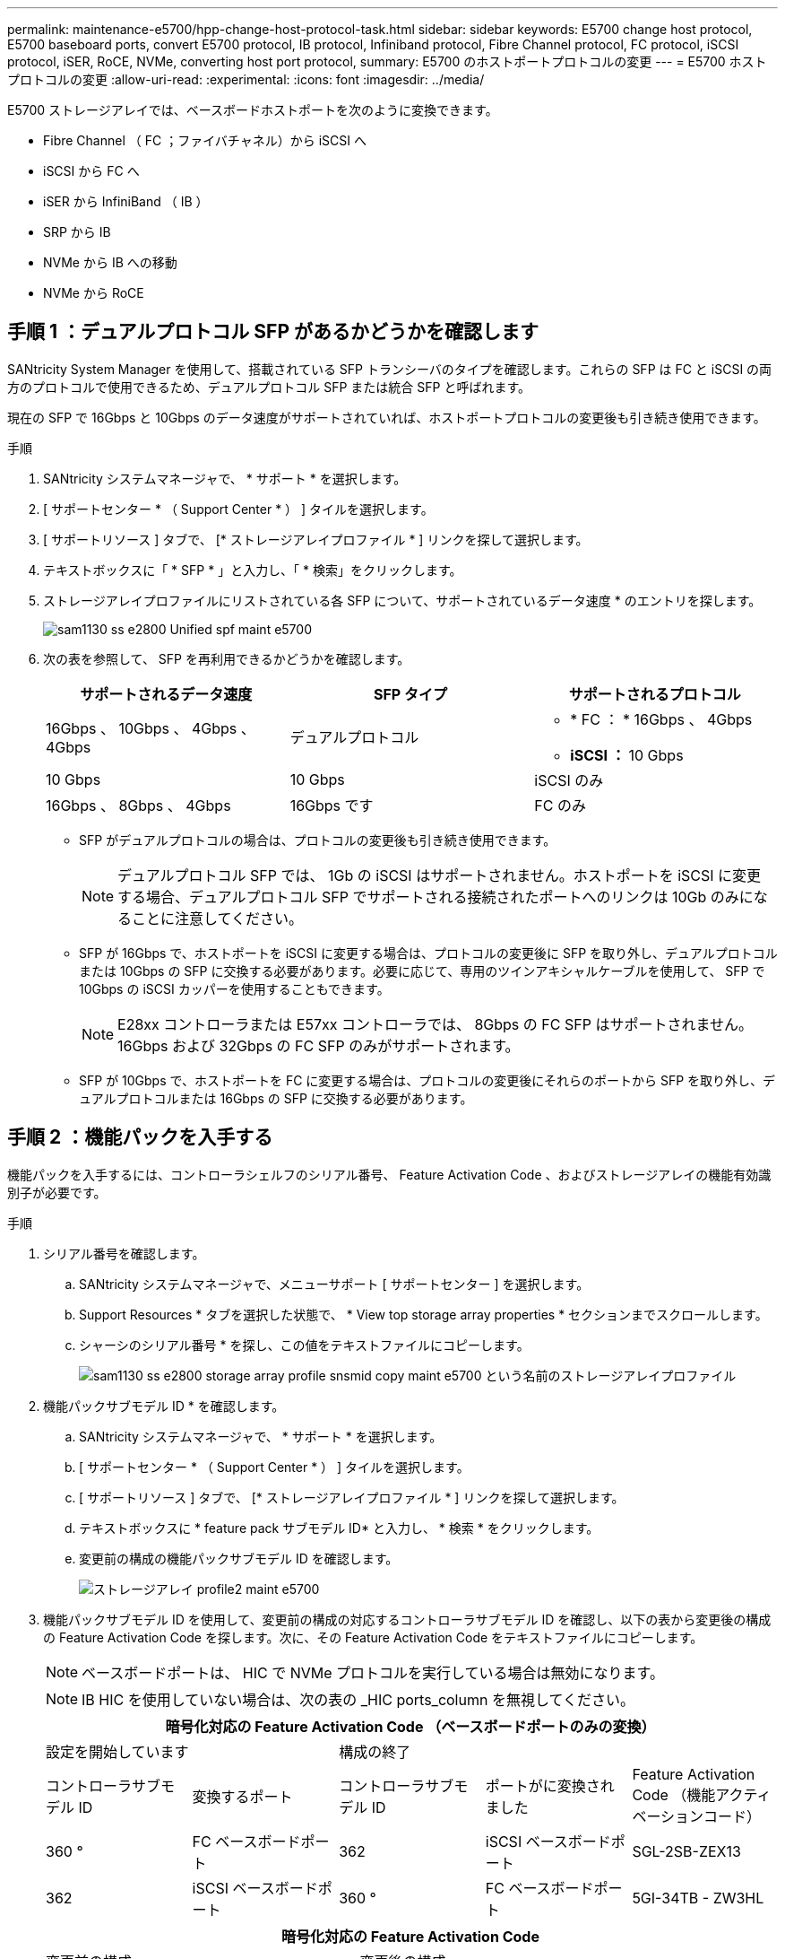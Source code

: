 ---
permalink: maintenance-e5700/hpp-change-host-protocol-task.html 
sidebar: sidebar 
keywords: E5700 change host protocol, E5700 baseboard ports, convert E5700 protocol, IB protocol, Infiniband protocol, Fibre Channel protocol, FC protocol, iSCSI protocol, iSER, RoCE, NVMe, converting host port protocol, 
summary: E5700 のホストポートプロトコルの変更 
---
= E5700 ホストプロトコルの変更
:allow-uri-read: 
:experimental: 
:icons: font
:imagesdir: ../media/


[role="lead"]
E5700 ストレージアレイでは、ベースボードホストポートを次のように変換できます。

* Fibre Channel （ FC ；ファイバチャネル）から iSCSI へ
* iSCSI から FC へ
* iSER から InfiniBand （ IB ）
* SRP から IB
* NVMe から IB への移動
* NVMe から RoCE




== 手順 1 ：デュアルプロトコル SFP があるかどうかを確認します

SANtricity System Manager を使用して、搭載されている SFP トランシーバのタイプを確認します。これらの SFP は FC と iSCSI の両方のプロトコルで使用できるため、デュアルプロトコル SFP または統合 SFP と呼ばれます。

現在の SFP で 16Gbps と 10Gbps のデータ速度がサポートされていれば、ホストポートプロトコルの変更後も引き続き使用できます。

.手順
. SANtricity システムマネージャで、 * サポート * を選択します。
. [ サポートセンター * （ Support Center * ） ] タイルを選択します。
. [ サポートリソース ] タブで、 [* ストレージアレイプロファイル * ] リンクを探して選択します。
. テキストボックスに「 * SFP * 」と入力し、「 * 検索」をクリックします。
. ストレージアレイプロファイルにリストされている各 SFP について、サポートされているデータ速度 * のエントリを探します。
+
image::../media/sam1130_ss_e2800_unified_spf_maint-e5700.gif[sam1130 ss e2800 Unified spf maint e5700]

. 次の表を参照して、 SFP を再利用できるかどうかを確認します。
+
|===
| サポートされるデータ速度 | SFP タイプ | サポートされるプロトコル 


 a| 
16Gbps 、 10Gbps 、 4Gbps 、 4Gbps
 a| 
デュアルプロトコル
 a| 
** * FC ： * 16Gbps 、 4Gbps
** ** iSCSI ： ** 10 Gbps




 a| 
10 Gbps
 a| 
10 Gbps
 a| 
iSCSI のみ



 a| 
16Gbps 、 8Gbps 、 4Gbps
 a| 
16Gbps です
 a| 
FC のみ

|===
+
** SFP がデュアルプロトコルの場合は、プロトコルの変更後も引き続き使用できます。
+

NOTE: デュアルプロトコル SFP では、 1Gb の iSCSI はサポートされません。ホストポートを iSCSI に変更する場合、デュアルプロトコル SFP でサポートされる接続されたポートへのリンクは 10Gb のみになることに注意してください。

** SFP が 16Gbps で、ホストポートを iSCSI に変更する場合は、プロトコルの変更後に SFP を取り外し、デュアルプロトコルまたは 10Gbps の SFP に交換する必要があります。必要に応じて、専用のツインアキシャルケーブルを使用して、 SFP で 10Gbps の iSCSI カッパーを使用することもできます。
+

NOTE: E28xx コントローラまたは E57xx コントローラでは、 8Gbps の FC SFP はサポートされません。16Gbps および 32Gbps の FC SFP のみがサポートされます。

** SFP が 10Gbps で、ホストポートを FC に変更する場合は、プロトコルの変更後にそれらのポートから SFP を取り外し、デュアルプロトコルまたは 16Gbps の SFP に交換する必要があります。






== 手順 2 ：機能パックを入手する

機能パックを入手するには、コントローラシェルフのシリアル番号、 Feature Activation Code 、およびストレージアレイの機能有効識別子が必要です。

.手順
. シリアル番号を確認します。
+
.. SANtricity システムマネージャで、メニューサポート [ サポートセンター ] を選択します。
.. Support Resources * タブを選択した状態で、 * View top storage array properties * セクションまでスクロールします。
.. シャーシのシリアル番号 * を探し、この値をテキストファイルにコピーします。
+
image::../media/sam1130_ss_e2800_storage_array_profile_sn_smid_copy_maint-e5700.gif[sam1130 ss e2800 storage array profile snsmid copy maint e5700 という名前のストレージアレイプロファイル]



. 機能パックサブモデル ID * を確認します。
+
.. SANtricity システムマネージャで、 * サポート * を選択します。
.. [ サポートセンター * （ Support Center * ） ] タイルを選択します。
.. [ サポートリソース ] タブで、 [* ストレージアレイプロファイル * ] リンクを探して選択します。
.. テキストボックスに * feature pack サブモデル ID* と入力し、 * 検索 * をクリックします。
.. 変更前の構成の機能パックサブモデル ID を確認します。
+
image::../media/storage_array_profile2_maint-e5700.gif[ストレージアレイ profile2 maint e5700]



. 機能パックサブモデル ID を使用して、変更前の構成の対応するコントローラサブモデル ID を確認し、以下の表から変更後の構成の Feature Activation Code を探します。次に、その Feature Activation Code をテキストファイルにコピーします。
+

NOTE: ベースボードポートは、 HIC で NVMe プロトコルを実行している場合は無効になります。

+

NOTE: IB HIC を使用していない場合は、次の表の _HIC ports_column を無視してください。

+
|===
5+| 暗号化対応の Feature Activation Code （ベースボードポートのみの変換） 


2+| 設定を開始しています 3+| 構成の終了 


| コントローラサブモデル ID | 変換するポート | コントローラサブモデル ID | ポートがに変換されました | Feature Activation Code （機能アクティベーションコード） 


 a| 
360 °
 a| 
FC ベースボードポート
 a| 
362
 a| 
iSCSI ベースボードポート
 a| 
SGL-2SB-ZEX13



 a| 
362
 a| 
iSCSI ベースボードポート
 a| 
360 °
 a| 
FC ベースボードポート
 a| 
5GI-34TB - ZW3HL

|===
+
|===
7+| 暗号化対応の Feature Activation Code 


3+| 変更前の構成 4+| 変更後の構成 


| コントローラサブモデル ID | ベースボードポート | HIC ポート | コントローラサブモデル ID | ベースボードポート | HIC ポート | Feature Activation Code （機能アクティベーションコード） 


 a| 
360 °
 a| 
FC
 a| 
iSER
 a| 
361
 a| 
FC
 a| 
SRP （ SRP ）
 a| 
Ugg-XSB-ZCZKU



 a| 
362
 a| 
iSCSI
 a| 
iSER
 a| 
SGL-2SB-ZEX13



 a| 
363
 a| 
iSCSI
 a| 
SRP （ SRP ）
 a| 
VGN-LTB-ZGFCT



 a| 
382
 a| 
使用できません
 a| 
NVMe/IB
 a| 
KGI- ISB-ZDHQF



 a| 
403
 a| 
使用できません
 a| 
NVMe/RoCE または NVMe/FC
 a| 
YGH-BHK-Z8EKB



 a| 
361
 a| 
FC
 a| 
SRP （ SRP ）
 a| 
360 °
 a| 
FC
 a| 
iSER
 a| 
JGS-0TB-ZID1V



 a| 
362
 a| 
iSCSI
 a| 
iSER
 a| 
UGX-RTB-ZLBPV （ UGX-RTB-ZLBPV ）



 a| 
363
 a| 
iSCSI
 a| 
SRP （ SRP ）
 a| 
2G1 - BTB - ZMRYN



 a| 
382
 a| 
使用できません
 a| 
NVMe/IB
 a| 
TGV - 8TB - ZKTH6



 a| 
403
 a| 
使用できません
 a| 
NVMe/RoCE または NVMe/FC
 a| 
JGM-EIK-ZAC6Q



 a| 
362
 a| 
iSCSI
 a| 
iSER
 a| 
360 °
 a| 
FC
 a| 
iSER
 a| 
5GI-34TB - ZW3HL



 a| 
361
 a| 
FC
 a| 
SRP （ SRP ）
 a| 
EGL-NTB-ZXKQ4



 a| 
363
 a| 
iSCSI
 a| 
SRP （ SRP ）
 a| 
HGP-QUB-Z1ICJ



 a| 
383
 a| 
使用できません
 a| 
NVMe/IB
 a| 
BGS-AUB-Z2YNG



 a| 
403
 a| 
使用できません
 a| 
NVMe/RoCE または NVMe/FC
 a| 
1GW-LiK- ZG9HN



 a| 
363
 a| 
iSCSI
 a| 
SRP （ SRP ）
 a| 
360 °
 a| 
FC
 a| 
iSER
 a| 
SGU バスタブ - Z3G2U



 a| 
361
 a| 
FC
 a| 
SRP （ SRP ）
 a| 
FGX-Dub-Z5WF7



 a| 
362
 a| 
iSCSI
 a| 
SRP （ SRP ）
 a| 
LG3 - GUB-Z7V17



 a| 
383
 a| 
使用できません
 a| 
NVMe/IB
 a| 
NG5-ZUB-Z8C8J



 a| 
403
 a| 
使用できません
 a| 
NVMe/RoCE または NVMe/FC
 a| 
WG2-0ik-ZI75U



 a| 
382
 a| 
使用できません
 a| 
NVMe/IB
 a| 
360 °
 a| 
FC
 a| 
iSER
 a| 
QG6 - ETB - ZPPPT



 a| 
361
 a| 
FC
 a| 
SRP （ SRP ）
 a| 
Xg8-XTB-ZQ7XS



 a| 
362
 a| 
iSCSI
 a| 
iSER
 a| 
SGB-HTB-ZS0AH



 a| 
363
 a| 
iSCSI
 a| 
SRP （ SRP ）
 a| 
TGD-1TB-ZT5TL



 a| 
403
 a| 
使用できません
 a| 
NVMe/RoCE または NVMe/FC
 a| 
IGR-IIK-ZDBRB



 a| 
383
 a| 
使用できません
 a| 
NVMe/IB
 a| 
360 °
 a| 
FC
 a| 
iSER
 a| 
LG8 - JUB-ZATLD



 a| 
361
 a| 
FC
 a| 
SRP （ SRP ）
 a| 
LG-3UB-ZBAX1



 a| 
362
 a| 
iSCSI
 a| 
iSER
 a| 
NGF-7UB-ZE8KX



 a| 
363
 a| 
iSCSI
 a| 
SRP （ SRP ）
 a| 
3GI- QUB-ZFP1Y



 a| 
403
 a| 
使用できません
 a| 
NVMe/RoCE または NVMe/FC
 a| 
5G7 - RIK - ZL5PE



 a| 
403
 a| 
使用できません
 a| 
NVMe/RoCE または NVMe/FC
 a| 
360 °
 a| 
FC
 a| 
iSER
 a| 
BGC-UIK-Z03GR



 a| 
361
 a| 
FC
 a| 
SRP （ SRP ）
 a| 
LGF - EIK - ZPJRX



 a| 
362
 a| 
iSCSI
 a| 
iSER
 a| 
PGJ-HIK-ZSIDZ



 a| 
363
 a| 
iSCSI
 a| 
SRP （ SRP ）
 a| 
1GM-1JK-ZTYQX



 a| 
382
 a| 
使用できません
 a| 
NVMe/IB
 a| 
JGH-Xik-ZQ142.

|===
+
|===
5+| 暗号化非対応の Feature Activation Code （ベースボードポートのみの変換） 


2+| 変更前の構成 3+| 構成の終了 


| コントローラサブモデル ID | 変換するポート | コントローラサブモデル ID | ポートがに変換されました | Feature Activation Code （機能アクティベーションコード） 


 a| 
365
 a| 
FC ベースボードポート
 a| 
367.
 a| 
iSCSI ベースボードポート
 a| 
BGU-GVB-ZM3KW



 a| 
367.
 a| 
iSCSI ベースボードポート
 a| 
366
 a| 
FC ベースボードポート
 a| 
9GU-2WB-Z503D

|===
+
|===
7+| 暗号化非対応の Feature Activation Code 


3+| 変更前の構成 4+| 変更後の構成 


| コントローラサブモデル ID | ベースボードポート | HIC ポート | コントローラサブモデル ID | ベースボードポート | HIC ポート | Feature Activation Code （機能アクティベーションコード） 


 a| 
365
 a| 
FC
 a| 
iSER
 a| 
366
 a| 
FC
 a| 
SRP （ SRP ）
 a| 
BGP-DVB-ZJ4YC



 a| 
367.
 a| 
iSCSI
 a| 
iSER
 a| 
BGU-GVB-ZM3KW



 a| 
368
 a| 
iSCSI
 a| 
SRP （ SRP ）
 a| 
4GX-ZVB-ZNJVD



 a| 
384
 a| 
使用できません
 a| 
NVMe/IB
 a| 
TGS-WVB-ZKL9T



 a| 
405
 a| 
使用できません
 a| 
NVMe/RoCE または NVMe/FC
 a| 
WGC - GJK - Z7PU2



 a| 
366
 a| 
FC
 a| 
SRP （ SRP ）
 a| 
365
 a| 
FC
 a| 
iSER
 a| 
WG2-3 VB-ZQHLF



 a| 
367.
 a| 
iSCSI
 a| 
iSER
 a| 
QG7 - 6VB - ZSF8M



 a| 
368
 a| 
iSCSI
 a| 
SRP （ SRP ）
 a| 
PGA-PVB-ZUWMX



 a| 
384
 a| 
使用できません
 a| 
NVMe/IB
 a| 
CG5-MVB-ZRYW1



 a| 
405
 a| 
使用できません
 a| 
NVMe/RoCE または NVMe/FC
 a| 
3GH - JK - ZANJQ



 a| 
367.
 a| 
iSCSI
 a| 
iSER
 a| 
365
 a| 
FC
 a| 
iSER
 a| 
PGR - IWB - Z48PC



 a| 
366
 a| 
FC
 a| 
SRP （ SRP ）
 a| 
9GU-2WB-Z503D



 a| 
368
 a| 
iSCSI
 a| 
SRP （ SRP ）
 a| 
SGJ-IWB - ZJFE4



 a| 
385
 a| 
使用できません
 a| 
NVMe/IB
 a| 
UGM-2XB-ZKV0B



 a| 
405
 a| 
使用できません
 a| 
NVMe/RoCE または NVMe/FC
 a| 
8GR-QKK-ZFJTP



 a| 
368
 a| 
iSCSI
 a| 
SRP （ SRP ）
 a| 
365
 a| 
FC
 a| 
iSER
 a| 
YG0-LXB-ZLD26



 a| 
366
 a| 
FC
 a| 
SRP （ SRP ）
 a| 
SGR-5XB-ZNTFB



 a| 
367.
 a| 
iSCSI
 a| 
SRP （ SRP ）
 a| 
PGZ-5WB-Z8M0N



 a| 
385
 a| 
使用できません
 a| 
NVMe/IB
 a| 
KG2-0WB-Z9477



 a| 
405
 a| 
使用できません
 a| 
NVMe/RoCE または NVMe/FC
 a| 
2GV-TK-ZIHI6



 a| 
384
 a| 
使用できません
 a| 
NVMe/IB
 a| 
365
 a| 
FC
 a| 
iSER
 a| 
SGF-SVB-ZWU9M



 a| 
366
 a| 
FC
 a| 
SRP （ SRP ）
 a| 
7GH-CVB-ZYBGV



 a| 
367.
 a| 
iSCSI
 a| 
iSER
 a| 
6GK-VVB-ZZSRN



 a| 
368
 a| 
iSCSI
 a| 
SRP （ SRP ）
 a| 
RGM - FWB-Z195H



 a| 
405
 a| 
使用できません
 a| 
NVMe/RoCE または NVMe/FC
 a| 
VGM - NKK-ZDLDK



 a| 
385
 a| 
使用できません
 a| 
NVMe/IB
 a| 
365
 a| 
FC
 a| 
iSER
 a| 
GG5-8WB - ZBKEM



 a| 
366
 a| 
FC
 a| 
SRP （ SRP ）
 a| 
KG7 - RWB - ZC2RZ



 a| 
367.
 a| 
iSCSI
 a| 
iSER
 a| 
NGC - VWB - ZFZEN



 a| 
368
 a| 
iSCSI
 a| 
SRP （ SRP ）
 a| 
4GE-FWB-ZGGQJ



 a| 
405
 a| 
使用できません
 a| 
NVMe/RoCE または NVMe/FC
 a| 
NG1-WKK-ZLFAI



 a| 
405
 a| 
使用できません
 a| 
NVMe/RoCE または NVMe/FC
 a| 
365
 a| 
FC
 a| 
iSER
 a| 
MG6-ZKK-ZNDVC



 a| 
366
 a| 
FC
 a| 
SRP （ SRP ）
 a| 
WG9-JKK-ZPUAR



 a| 
367.
 a| 
iSCSI
 a| 
iSER
 a| 
Nge - MKK - ZRSW9.



 a| 
368
 a| 
iSCSI
 a| 
SRP （ SRP ）
 a| 
TGG-6KK-ZT9BU



 a| 
384
 a| 
使用できません
 a| 
NVMe/IB
 a| 
AGB-3KK-ZQBLR

|===
+

NOTE: この表にコントローラサブモデル ID が記載されていない場合は、にお問い合わせください http://mysupport.netapp.com["ネットアップサポート"^]。

. System Manager で、機能有効識別子を確認します。
+
.. メニュー「 Settings （設定）」 [ System （システム） ] に移動します。
.. 下にスクロールして * アドオン * を表示します。
.. * 機能パックの変更 * で、 * 機能有効識別子 * を探します。
.. この 32 桁の番号をコピーしてテキストファイルに貼り付けます。
+
image::../media/sam1130_ss_e2800_change_feature_pack_feature_enable_identifier_copy_maint-e5700.gif[sam1130 ss e2800 変更機能パックのイネーブル ID コピー maint e5700 機能]



. に進みます http://partnerspfk.netapp.com["ネットアップライセンスのアクティブ化：ストレージアレイプレミアム機能のアクティブ化"^]をクリックし、機能パックの入手に必要な情報を入力します。
+
** シャーシのシリアル番号
** Feature Activation Code （機能アクティベーションコード）
** 機能有効識別子
+

NOTE: プレミアム機能ライセンス認証 Web サイトには、「プレミアム機能ライセンス認証手順」へのリンクがあります。 この手順では、この手順を使用しないでください。



. 機能パックのキーファイルを E メールで受け取るかサイトから直接ダウンロードするかを選択します。




== 手順 3 ：ホスト I/O を停止します

ホストポートのプロトコルを変更する前に、ホストからの I/O 処理をすべて停止します。変更が完了するまではストレージアレイのデータにアクセスできません。

このタスクは、すでに使用中のストレージアレイを変換する場合にのみ適用されます。

.手順
. ストレージアレイと接続されているすべてのホストの間で I/O 処理が発生しないようにします。たとえば、次の手順を実行します。
+
** ストレージからホストにマッピングされた LUN に関連するすべてのプロセスを停止します。
** ストレージからホストにマッピングされた LUN にアプリケーションがデータを書き込んでいないことを確認します。
** アレイのボリュームに関連付けられているファイルシステムをすべてアンマウントします。
+

NOTE: ホスト I/O 処理を停止する具体的な手順はホストオペレーティングシステムや構成によって異なり、ここでは説明していません。環境内でホスト I/O 処理を停止する方法がわからない場合は、ホストをシャットダウンすることを検討してください。

+

CAUTION: * データ損失の可能性 * - I/O 処理の実行中にこの手順を続行すると、ストレージアレイにアクセスできないため、ホストアプリケーションがデータを失う可能性があります。



. ストレージアレイでミラー関係が確立されている場合は、セカンダリストレージアレイのすべてのホスト I/O 処理を停止します。
. キャッシュメモリ内のデータがドライブに書き込まれるまで待ちます。
+
キャッシュされたデータをドライブに書き込む必要がある場合は、各コントローラの背面にある緑のキャッシュアクティブ LED * （ 1 ） * が点灯します。この LED が消灯するまで待つ必要があります。image:../media/e5700_ib_hic_w_cache_led_callouts_maint-e5700.gif[""]

. SANtricity システムマネージャのホームページで、「 * 進行中の操作を表示」を選択します。
. すべての処理が完了するまで待ってから、次の手順に進みます。




== 手順 4 ：機能パックを変更する

機能パックを変更して、ベースボードホストポート、 IB HIC ポート、または両方のタイプのポートのホストプロトコルを変更します。

.手順
. SANtricity システムマネージャで、 [MENU: Settings （メニュー：設定） ] [System] （システム）を選択します。
. [ * アドオン * ] で、 [ * 機能パックの変更 * ] を選択します。
+
image::../media/sam1130_ss_system_change_feature_pack_maint-e5700.gif[sam1130 ss system change feature pack maint e5700]

. [ * 参照 ] をクリックし、適用する機能パックを選択します。
. フィールドに「 * CHANGE * 」と入力します。
. [ 変更（ Change ） ] をクリックします。
+
機能パックの移行が開始されます。両方のコントローラが自動的に 2 回リブートし、新しい機能パックが有効になります。リブートが完了すると、ストレージアレイは応答可能な状態に戻ります。

. ホストポートのプロトコルが想定したプロトコルになっていることを確認します。
+
.. SANtricity システムマネージャで、 * ハードウェア * を選択します。
.. Show back of shelf* （シェルフの背面を表示）をクリックします。
.. コントローラ A またはコントローラ B の図を選択します
.. コンテキストメニューから * 表示設定 * （ * View settings * ）を選択します。
.. [ * ホスト・インターフェイス * ] タブを選択します。
.. [ 詳細設定を表示する *] をクリックします。
.. ベースボードポートと HIC ポート（「 'sot 1' 」というラベルが付いたポート）の詳細を確認し、各タイプのポートのプロトコルが想定したプロトコルになっていることを確認します。




に進みます link:hpp-complete-protocol-conversion-task.html["ホストプロトコル変更後の処理"]。
